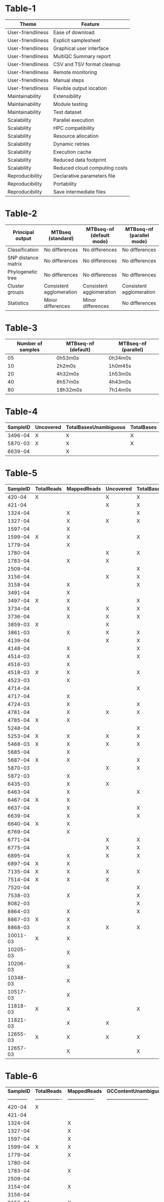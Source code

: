 * Table-1

  | *Theme*           | *Feature*                     |
  |-------------------+-------------------------------|
  | User-friendliness | Ease of download              |
  | User-friendliness | Explicit samplesheet          |
  | User-friendliness | Graphical user interface      |
  | User-friendliness | MultiQC Summary report        |
  | User-friendliness | CSV and TSV format cleanup    |
  | User-friendliness | Remote monitoring             |
  | User-friendliness | Manual steps                  |
  | User-friendliness | Flexible output location      |
  | Maintainability   | Extensibility                 |
  | Maintainability   | Module testing                |
  | Maintainability   | Test dataset                  |
  | Scalability       | Parallel execution            |
  | Scalability       | HPC compatibility             |
  | Scalability       | Resource allocation           |
  | Scalability       | Dynamic retries               |
  | Scalability       | Execution cache               |
  | Scalability       | Reduced data footprint        |
  | Scalability       | Reduced cloud computing costs |
  | Reproducibility   | Declarative parameters file   |
  | Reproducibility   | Portability                   |
  | Reproducibility   | Save intermediate files       |


* Table-2

  | *Principal output* | *MTBseq (standard)*  | *MTBseq-nf (default mode)* | *MTBseq-nf (parallel mode)* |
  |----------------------|--------------------------|--------------------------------|---------------------------------|
  | Classification       | No differences           | No differences                 | No differences                  |
  | SNP distance matrix  | No differences           | No differences                 | No differences                  |
  | Phylogenetic tree    | No differences           | No differences                 | No differences                  |
  | Cluster groups       | Consistent agglomeration | Consistent agglomeration       | Consistent agglomeration        |
  | Statistics           | Minor differences        | Minor differences              | No differences                  |

* Table-3

  | *Number of samples* | *MTBseq-nf (default)* | *MTBseq-nf (parallel)* |
  |---------------------|-----------------------|------------------------|
  | 05                  | 0h53m0s               | 0h34m0s                |
  | 10                  | 2h2m0s                | 1h0m45s                |
  | 20                  | 4h32m0s               | 1h53m0s                |
  | 40                  | 8h57m0s               | 4h43m0s                |
  | 80                  | 18h32m0s              | 7h14m0s                |


* Table-4

  | *SampleID*   | *Uncovered*   | *TotalBasesUnambiguous*   | *TotalBases*   |
  |----------|-----------|-----------------------|------------|
  | 3496-04  | X         | X                     | X          |
  | 5870-03  | X         | X                     | X          |
  | 6639-04  |           | X                     |            |


* Table-5


  | *SampleID* | *TotalReads* | *MappedReads* | *Uncovered* | *TotalBasesUnambiguous* | *CoverageMeanUnambiguous* | *CoverageMean* | *TotalBases* | *CoverageMedian* |
  |------------+--------------+---------------+-------------+-------------------------+---------------------------+----------------+--------------+------------------|
  |     420-04 | X            |               | X           | X                       |                           | X              | X            |                  |
  |     421-04 |              |               | X           | X                       | X                         | X              | X            | X                |
  |    1324-04 |              | X             |             | X                       |                           |                |              |                  |
  |    1327-04 |              | X             | X           | X                       |                           |                | X            |                  |
  |    1597-04 |              | X             |             |                         |                           |                |              |                  |
  |    1599-04 | X            | X             |             | X                       |                           |                |              |                  |
  |    1779-04 |              | X             |             |                         |                           |                |              |                  |
  |    1780-04 |              |               | X           | X                       |                           |                | X            |                  |
  |    1783-04 |              | X             | X           |                         |                           |                | X            |                  |
  |    2509-04 |              |               |             | X                       |                           |                |              |                  |
  |    3156-04 |              |               | X           | X                       |                           |                | X            |                  |
  |    3158-04 |              | X             |             | X                       |                           |                |              |                  |
  |    3491-04 |              | X             |             |                         |                           |                |              |                  |
  |    3497-04 | X            | X             |             | X                       |                           |                |              |                  |
  |    3734-04 |              | X             | X           | X                       |                           |                | X            |                  |
  |    3736-04 |              | X             | X           | X                       |                           |                | X            |                  |
  |    3859-03 | X            |               | X           |                         |                           |                | X            |                  |
  |    3861-03 |              | X             | X           | X                       |                           |                | X            |                  |
  |    4139-04 |              |               | X           | X                       |                           |                | X            |                  | |    6429-03 | X            | X             | X           |                         |                           |                | X            |                  | |   11822-03 |              | X             | X           |                         |                           |                | X            |                  | |    4783-04 |              | X             |             |                         |                           |                |              |                  | |    6892-04 |              | X             | X           | X                       |                           |                | X            |                  | |    3154-04 |              | X             |             |                         |                           |                |              |                  | |   10350-03 |              |               |             | X                       |                           |                |              |                  |
  |    4148-04 |              | X             |             | X                       |                           |                |              |                  |
  |    4514-03 |              | X             |             | X                       |                           |                |              |                  |
  |    4516-03 |              | X             |             |                         |                           |                |              |                  |
  |    4518-03 | X            | X             |             | X                       |                           |                |              |                  |
  |    4523-03 |              | X             |             |                         |                           |                |              |                  |
  |    4714-04 |              |               |             | X                       |                           |                |              |                  |
  |    4717-04 |              | X             |             |                         |                           |                |              |                  |
  |    4724-03 |              | X             |             | X                       |                           |                |              |                  |
  |    4781-04 |              | X             | X           | X                       |                           |                | X            |                  |
  |    4785-04 | X            | X             |             |                         |                           |                |              |                  |
  |    5248-04 |              |               |             | X                       |                           |                |              |                  |
  |    5253-04 | X            | X             | X           | X                       |                           |                | X            |                  |
  |    5468-03 | X            | X             | X           | X                       |                           |                | X            |                  |
  |    5685-04 |              | X             |             |                         |                           |                |              |                  |
  |    5687-04 | X            | X             |             | X                       |                           |                |              |                  |
  |    5870-03 |              |               | X           | X                       |                           |                | X            |                  |
  |    5872-03 |              | X             |             |                         |                           |                |              |                  |
  |    6435-03 |              | X             | X           |                         |                           |                | X            |                  |
  |    6463-04 |              | X             |             | X                       |                           |                |              |                  |
  |    6467-04 | X            | X             |             |                         |                           |                |              |                  |
  |    6637-04 |              | X             |             | X                       |                           |                |              |                  |
  |    6639-04 |              | X             |             | X                       |                           |                |              |                  |
  |    6640-04 | X            | X             |             |                         |                           |                |              |                  |
  |    6769-04 |              | X             |             |                         |                           |                |              |                  |
  |    6771-04 |              |               | X           | X                       |                           |                | X            |                  |
  |    6775-04 |              |               | X           | X                       |                           |                | X            |                  |
  |    6895-04 |              | X             | X           | X                       |                           |                | X            |                  |
  |    6897-04 | X            | X             |             |                         |                           |                |              |                  |
  |    7135-04 | X            | X             | X           | X                       | X                         | X              | X            |                  |
  |    7514-04 | X            | X             | X           |                         |                           |                | X            |                  |
  |    7520-04 |              |               |             | X                       |                           |                |              |                  |
  |    7538-03 |              | X             |             | X                       |                           |                |              |                  |
  |    8082-03 |              |               |             | X                       |                           |                |              |                  |
  |    8864-03 |              | X             |             | X                       |                           |                |              |                  |
  |    8867-03 | X            | X             |             |                         |                           |                |              |                  |
  |    8868-03 |              | X             | X           | X                       |                           |                | X            |                  |
  |   10011-03 | X            | X             |             |                         |                           |                |              |                  |
  |   10205-03 |              | X             |             |                         |                           |                |              |                  |
  |   10206-03 |              | X             |             |                         |                           |                |              |                  |
  |   10348-03 |              | X             |             |                         |                           |                |              |                  |
  |   10517-03 |              | X             |             |                         |                           |                |              |                  |
  |   11818-03 | X            | X             |             | X                       |                           |                |              |                  |
  |   11821-03 |              | X             | X           |                         |                           |                | X            |                  |
  |   12655-03 | X            | X             | X           | X                       |                           |                | X            |                  |
  |   12657-03 |              | X             |             | X                       |                           |                |              |                  |

* Table-6

  | *SampleID*   | *TotalReads*   | *MappedReads*   | *GCContentUnambiguous*   | *Uncovered*   | *TotalBasesUnambiguous*   | *CoverageMeanUnambiguous*   | *CoverageMean*   | *TotalBases*   | *CoverageMedian*   |
  | ------------ |----------------|-----------------|--------------------------|---------------|---------------------------|-----------------------------|------------------|----------------|--------------------|
  | 420-04       | X              |                 |                          | X             | X                         |                             | X                | X              |                    |
  | 421-04       |                |                 |                          | X             | X                         | X                           | X                | X              | X                  |
  | 1324-04      |                | X               |                          |               | X                         |                             |                  |                |                    |
  | 1327-04      |                | X               |                          | X             | X                         |                             |                  | X              |                    |
  | 1597-04      |                | X               |                          |               |                           |                             |                  |                |                    |
  | 1599-04      | X              | X               |                          |               | X                         |                             |                  |                |                    |
  | 1779-04      |                | X               |                          |               |                           |                             |                  |                |                    |
  | 1780-04      |                |                 |                          | X             | X                         |                             |                  | X              |                    |
  | 1783-04      |                | X               |                          | X             |                           |                             |                  | X              |                    |
  | 2509-04      |                |                 |                          |               | X                         |                             |                  |                |                    |
  | 3154-04      |                | X               |                          |               |                           |                             |                  |                |                    |
  | 3156-04      |                |                 |                          | X             | X                         |                             |                  | X              |                    |
  | 3158-04      |                | X               |                          |               | X                         |                             |                  |                |                    |
  | 3491-04      |                | X               |                          |               |                           |                             |                  |                |                    |
  | 3496-04      |                |                 | X                        | X             | X                         |                             |                  | X              |                    |
  | 3497-04      | X              | X               |                          |               | X                         |                             |                  |                |                    |
  | 3734-04      |                | X               |                          | X             | X                         |                             |                  | X              |                    |
  | 3736-04      |                | X               |                          | X             | X                         |                             |                  | X              |                    |
  | 3859-03      | X              |                 |                          | X             |                           |                             |                  | X              |                    |
  | 3861-03      |                | X               |                          | X             | X                         |                             |                  | X              |                    |
  | 4139-04      |                |                 |                          | X             | X                         |                             |                  | X              |                    |
  | 4148-04      |                | X               |                          |               | X                         |                             |                  |                |                    |
  | 4514-03      |                | X               |                          |               | X                         |                             |                  |                |                    |
  | 4516-03      |                | X               |                          |               |                           |                             |                  |                |                    |
  | 4518-03      | X              | X               |                          |               | X                         |                             |                  |                |                    |
  | 4523-03      |                | X               |                          |               |                           |                             |                  |                |                    |
  | 4714-04      |                |                 |                          |               | X                         |                             |                  |                |                    |
  | 4717-04      |                | X               |                          |               |                           |                             |                  |                |                    |
  | 4724-03      |                | X               |                          |               | X                         |                             |                  |                |                    |
  | 4781-04      |                | X               |                          | X             | X                         |                             |                  | X              |                    |
  | 4783-04      |                | X               |                          |               |                           |                             |                  |                |                    |
  | 4785-04      | X              | X               |                          |               |                           |                             |                  |                |                    |
  | 5248-04      |                |                 |                          |               | X                         |                             |                  |                |                    |
  | 5253-04      | X              | X               |                          | X             | X                         |                             |                  | X              |                    |
  | 5468-03      | X              | X               |                          | X             | X                         |                             |                  | X              |                    |
  | 5685-04      |                | X               |                          |               |                           |                             |                  |                |                    |
  | 5687-04      | X              | X               |                          |               | X                         |                             |                  |                |                    |
  | 5872-03      |                | X               |                          |               |                           |                             |                  |                |                    |
  | 6429-03      | X              | X               |                          | X             |                           |                             |                  | X              |                    |
  | 6435-03      |                | X               |                          | X             |                           |                             |                  | X              |                    |
  | 6463-04      |                | X               |                          |               | X                         |                             |                  |                |                    |
  | 6467-04      | X              | X               |                          |               |                           |                             |                  |                |                    |
  | 6637-04      |                | X               |                          |               | X                         |                             |                  |                |                    |
  | 6639-04      |                | X               |                          |               |                           |                             |                  |                |                    |
  | 6640-04      | X              | X               |                          |               |                           |                             |                  |                |                    |
  | 6769-04      |                | X               |                          |               |                           |                             |                  |                |                    |
  | 6771-04      |                |                 |                          | X             | X                         |                             |                  | X              |                    |
  | 6775-04      |                |                 |                          | X             | X                         |                             |                  | X              |                    |
  | 6892-04      |                | X               |                          | X             | X                         |                             |                  | X              |                    |
  | 6895-04      |                | X               |                          | X             | X                         |                             |                  | X              |                    |
  | 6897-04      | X              | X               |                          |               |                           |                             |                  |                |                    |
  | 7135-04      | X              | X               |                          | X             | X                         | X                           | X                | X              |                    |
  | 7514-04      | X              | X               |                          | X             |                           |                             |                  | X              |                    |
  | 7520-04      |                |                 |                          |               | X                         |                             |                  |                |                    |
  | 7538-03      |                | X               |                          |               | X                         |                             |                  |                |                    |
  | 8082-03      |                |                 |                          |               | X                         |                             |                  |                |                    |
  | 8864-03      |                | X               |                          |               | X                         |                             |                  |                |                    |
  | 8867-03      | X              | X               |                          |               |                           |                             |                  |                |                    |
  | 8868-03      |                | X               |                          | X             | X                         |                             |                  | X              |                    |
  | 10011-03     | X              | X               |                          |               |                           |                             |                  |                |                    |
  | 10205-03     |                | X               |                          |               |                           |                             |                  |                |                    |
  | 10206-03     |                | X               |                          |               |                           |                             |                  |                |                    |
  | 10348-03     |                | X               |                          |               |                           |                             |                  |                |                    |
  | 10350-03     |                |                 |                          |               | X                         |                             |                  |                |                    |
  | 10517-03     |                | X               |                          |               |                           |                             |                  |                |                    |
  | 11818-03     | X              | X               | X                        |               | X                         |                             |                  |                |                    |
  | 11821-03     |                | X               |                          | X             |                           |                             |                  | X              |                    |
  | 11822-03     |                | X               |                          | X             |                           |                             |                  | X              |                    |
  | 12655-03     | X              | X               | X                        | X             | X                         |                             |                  | X              |                    |
  | 12657-03     |                | X               |                          |               | X                         |                             |                  |                |                    |

